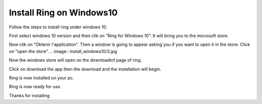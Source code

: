 Install Ring on Windows10
========================================================
Follow the steps to install ring under windows 10.

.. image:: install_windows10/1.jpg

First select windows 10 version and then clik on "Ring for Windows 10".
It will bring you to the microsoft store.

.. image:: install_windows10/2.jpg

Now clik on "Obtenir l'application".
Then a  window is going to appear asking you if you want to open it in the store.
Click on "open the store".
.. image:: install_windows10/3.jpg

Now the windows store will open on the downloadinf page of ring.

.. image:: install_windows10/4.jpg

Click on download the app then the download and the installation will begin.

.. image:: install_windows10/5.jpg

Ring is now installed on your pc.

.. image:: install_windows10/6.png

Ring is now ready for use.

.. image:: install_windows10/7.jpg

Thanks for installing




